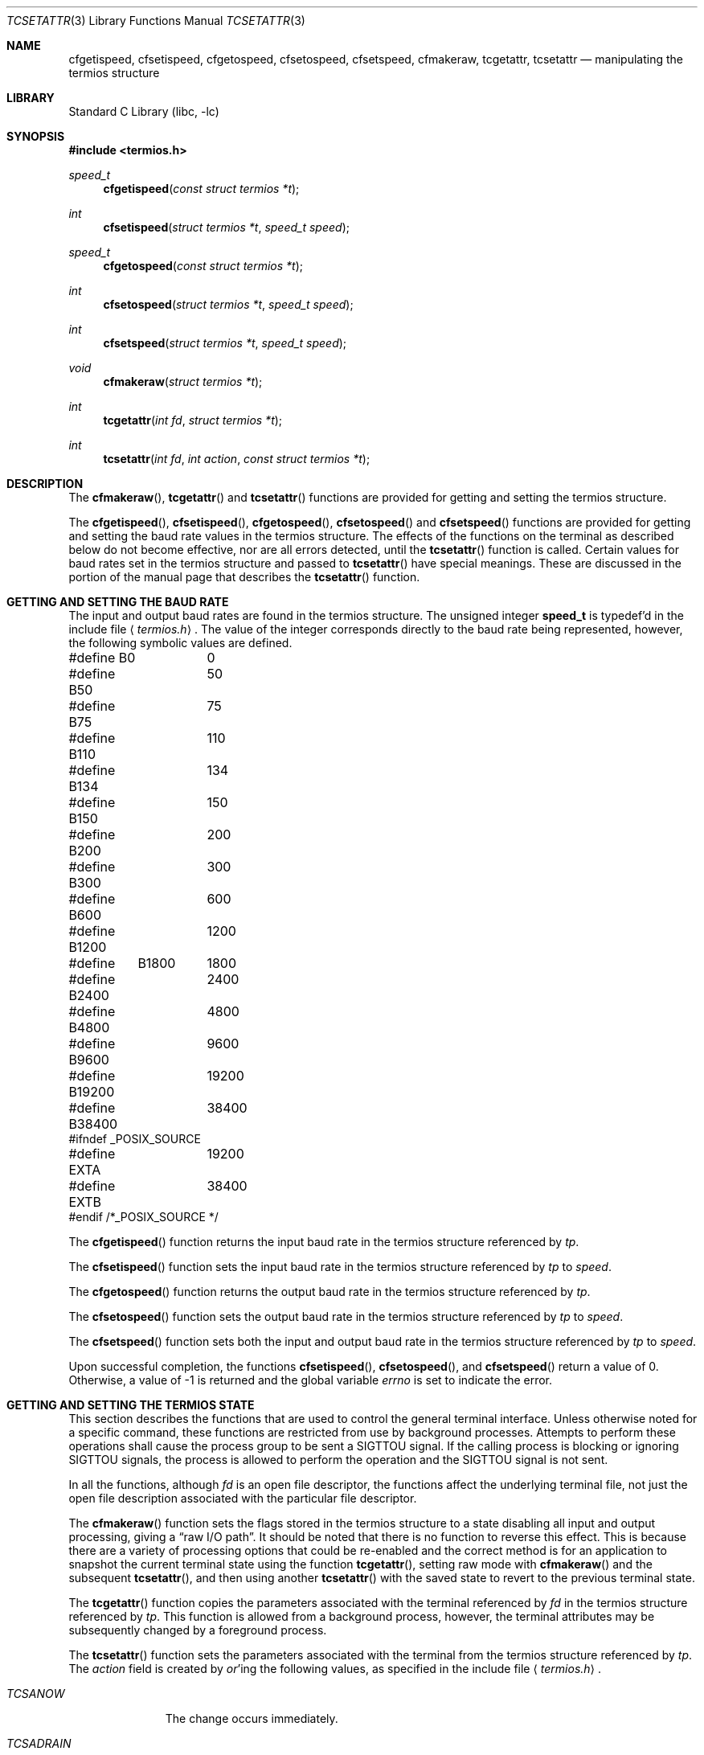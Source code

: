 .\" Copyright (c) 1991, 1993
.\"	The Regents of the University of California.  All rights reserved.
.\"
.\" Redistribution and use in source and binary forms, with or without
.\" modification, are permitted provided that the following conditions
.\" are met:
.\" 1. Redistributions of source code must retain the above copyright
.\"    notice, this list of conditions and the following disclaimer.
.\" 2. Redistributions in binary form must reproduce the above copyright
.\"    notice, this list of conditions and the following disclaimer in the
.\"    documentation and/or other materials provided with the distribution.
.\" 3. All advertising materials mentioning features or use of this software
.\"    must display the following acknowledgement:
.\"	This product includes software developed by the University of
.\"	California, Berkeley and its contributors.
.\" 4. Neither the name of the University nor the names of its contributors
.\"    may be used to endorse or promote products derived from this software
.\"    without specific prior written permission.
.\"
.\" THIS SOFTWARE IS PROVIDED BY THE REGENTS AND CONTRIBUTORS ``AS IS'' AND
.\" ANY EXPRESS OR IMPLIED WARRANTIES, INCLUDING, BUT NOT LIMITED TO, THE
.\" IMPLIED WARRANTIES OF MERCHANTABILITY AND FITNESS FOR A PARTICULAR PURPOSE
.\" ARE DISCLAIMED.  IN NO EVENT SHALL THE REGENTS OR CONTRIBUTORS BE LIABLE
.\" FOR ANY DIRECT, INDIRECT, INCIDENTAL, SPECIAL, EXEMPLARY, OR CONSEQUENTIAL
.\" DAMAGES (INCLUDING, BUT NOT LIMITED TO, PROCUREMENT OF SUBSTITUTE GOODS
.\" OR SERVICES; LOSS OF USE, DATA, OR PROFITS; OR BUSINESS INTERRUPTION)
.\" HOWEVER CAUSED AND ON ANY THEORY OF LIABILITY, WHETHER IN CONTRACT, STRICT
.\" LIABILITY, OR TORT (INCLUDING NEGLIGENCE OR OTHERWISE) ARISING IN ANY WAY
.\" OUT OF THE USE OF THIS SOFTWARE, EVEN IF ADVISED OF THE POSSIBILITY OF
.\" SUCH DAMAGE.
.\"
.\"	@(#)tcsetattr.3	8.3 (Berkeley) 1/2/94
.\" $FreeBSD: src/lib/libc/gen/tcsetattr.3,v 1.6.2.4 2002/12/29 16:35:34 schweikh Exp $
.\" $DragonFly: src/lib/libc/gen/tcsetattr.3,v 1.2 2003/06/17 04:26:42 dillon Exp $
.\"
.Dd January 2, 1994
.Dt TCSETATTR 3
.Os
.Sh NAME
.Nm cfgetispeed ,
.Nm cfsetispeed ,
.Nm cfgetospeed ,
.Nm cfsetospeed ,
.Nm cfsetspeed ,
.Nm cfmakeraw ,
.Nm tcgetattr ,
.Nm tcsetattr
.Nd manipulating the termios structure
.Sh LIBRARY
.Lb libc
.Sh SYNOPSIS
.In termios.h
.Ft speed_t
.Fn cfgetispeed "const struct termios *t"
.Ft int
.Fn cfsetispeed "struct termios *t" "speed_t speed"
.Ft speed_t
.Fn cfgetospeed "const struct termios *t"
.Ft int
.Fn cfsetospeed "struct termios *t" "speed_t speed"
.Ft int
.Fn cfsetspeed "struct termios *t" "speed_t speed"
.Ft void
.Fn cfmakeraw "struct termios *t"
.Ft int
.Fn tcgetattr "int fd" "struct termios *t"
.Ft int
.Fn tcsetattr "int fd" "int action" "const struct termios *t"
.Sh DESCRIPTION
The
.Fn cfmakeraw ,
.Fn tcgetattr
and
.Fn tcsetattr
functions are provided for getting and setting the termios structure.
.Pp
The
.Fn cfgetispeed ,
.Fn cfsetispeed ,
.Fn cfgetospeed ,
.Fn cfsetospeed
and
.Fn cfsetspeed
functions are provided for getting and setting the baud rate values in
the termios structure.
The effects of the functions on the terminal as described below
do not become effective, nor are all errors detected, until the
.Fn tcsetattr
function is called.
Certain values for baud rates set in the termios structure and passed to
.Fn tcsetattr
have special meanings.
These are discussed in the portion of the manual page that describes the
.Fn tcsetattr
function.
.Sh GETTING AND SETTING THE BAUD RATE
The input and output baud rates are found in the termios structure.
The unsigned integer
.Li speed_t
is typedef'd in the include file
.Aq Pa termios.h .
The value of the integer corresponds directly to the baud rate being
represented, however, the following symbolic values are defined.
.Bd -literal
#define B0	0
#define B50	50
#define B75	75
#define B110	110
#define B134	134
#define B150	150
#define B200	200
#define B300	300
#define B600	600
#define B1200	1200
#define	B1800	1800
#define B2400	2400
#define B4800	4800
#define B9600	9600
#define B19200	19200
#define B38400	38400
#ifndef _POSIX_SOURCE
#define EXTA	19200
#define EXTB	38400
#endif  /*_POSIX_SOURCE */
.Ed
.Pp
The
.Fn cfgetispeed
function returns the input baud rate in the termios structure referenced by
.Fa tp .
.Pp
The
.Fn cfsetispeed
function sets the input baud rate in the termios structure referenced by
.Fa tp
to
.Fa speed .
.Pp
The
.Fn cfgetospeed
function returns the output baud rate in the termios structure referenced by
.Fa tp .
.Pp
The
.Fn cfsetospeed
function sets the output baud rate in the termios structure referenced by
.Fa tp
to
.Fa speed .
.Pp
The
.Fn cfsetspeed
function sets both the input and output baud rate in the termios structure
referenced by
.Fa tp
to
.Fa speed .
.Pp
Upon successful completion, the functions
.Fn cfsetispeed ,
.Fn cfsetospeed ,
and
.Fn cfsetspeed
return a value of 0.
Otherwise, a value of -1 is returned and the global variable
.Va errno
is set to indicate the error.
.Sh GETTING AND SETTING THE TERMIOS STATE
This section describes the functions that are used to control the general
terminal interface.
Unless otherwise noted for a specific command, these functions are restricted
from use by background processes.
Attempts to perform these operations shall cause the process group to be sent
a SIGTTOU signal.
If the calling process is blocking or ignoring SIGTTOU signals, the process
is allowed to perform the operation and the SIGTTOU signal is not sent.
.Pp
In all the functions, although
.Fa fd
is an open file descriptor, the functions affect the underlying terminal
file, not just the open file description associated with the particular
file descriptor.
.Pp
The
.Fn cfmakeraw
function sets the flags stored in the termios structure to a state disabling
all input and output processing, giving a
.Dq raw I/O path .
It should be noted that there is no function to reverse this effect.
This is because there are a variety of processing options that could be
re-enabled and the correct method is for an application to snapshot the
current terminal state using the function
.Fn tcgetattr ,
setting raw mode with
.Fn cfmakeraw
and the subsequent
.Fn tcsetattr ,
and then using another
.Fn tcsetattr
with the saved state to revert to the previous terminal state.
.Pp
The
.Fn tcgetattr
function copies the parameters associated with the terminal referenced
by
.Fa fd
in the termios structure referenced by
.Fa tp .
This function is allowed from a background process, however, the terminal
attributes may be subsequently changed by a foreground process.
.Pp
The
.Fn tcsetattr
function sets the parameters associated with the terminal from the
termios structure referenced by
.Fa tp .
The
.Fa action
field is created by
.Em or Ns 'ing
the following values, as specified in the include file
.Aq Pa termios.h .
.Bl -tag -width "TCSADRAIN"
.It Fa TCSANOW
The change occurs immediately.
.It Fa TCSADRAIN
The change occurs after all output written to
.Fa fd
has been transmitted to the terminal.
This value of
.Fa action
should be used when changing parameters that affect output.
.It Fa TCSAFLUSH
The change occurs after all output written to
.Fa fd
has been transmitted to the terminal.
Additionally, any input that has been received but not read is discarded.
.It Fa TCSASOFT
If this value is
.Em or Ns 'ed
into the
.Fa action
value, the values of the
.Em c_cflag ,
.Em c_ispeed ,
and
.Em c_ospeed
fields are ignored.
.El
.Pp
The 0 baud rate is used to terminate the connection.
If 0 is specified as the output speed to the function
.Fn tcsetattr ,
modem control will no longer be asserted on the terminal, disconnecting
the terminal.
.Pp
If zero is specified as the input speed to the function
.Fn tcsetattr ,
the input baud rate will be set to the same value as that specified by
the output baud rate.
.Pp
If
.Fn tcsetattr
is unable to make any of the requested changes, it returns -1 and
sets errno.
Otherwise, it makes all of the requested changes it can.
If the specified input and output baud rates differ and are a combination
that is not supported, neither baud rate is changed.
.Pp
Upon successful completion, the functions
.Fn tcgetattr
and
.Fn tcsetattr
return a value of 0.
Otherwise, they
return -1 and the global variable
.Va errno
is set to indicate the error, as follows:
.Bl -tag -width Er
.It Bq Er EBADF
The
.Fa fd
argument to
.Fn tcgetattr
or
.Fn tcsetattr
was not a valid file descriptor.
.It Bq Er EINTR
The
.Fn tcsetattr
function was interrupted by a signal.
.It Bq Er EINVAL
The
.Fa action
argument to the
.Fn tcsetattr
function was not valid, or an attempt was made to change an attribute
represented in the termios structure to an unsupported value.
.It Bq Er ENOTTY
The file associated with the
.Fa fd
argument to
.Fn tcgetattr
or
.Fn tcsetattr
is not a terminal.
.El
.Sh SEE ALSO
.Xr tcsendbreak 3 ,
.Xr termios 4
.Sh STANDARDS
The
.Fn cfgetispeed ,
.Fn cfsetispeed ,
.Fn cfgetospeed ,
.Fn cfsetospeed ,
.Fn tcgetattr
and
.Fn tcsetattr
functions are expected to be compliant with the
.St -p1003.1-88
specification.
The
.Fn cfmakeraw
and
.Fn cfsetspeed
functions,
as well as the
.Li TCSASOFT
option to the
.Fn tcsetattr
function are extensions to the
.St -p1003.1-88
specification.
